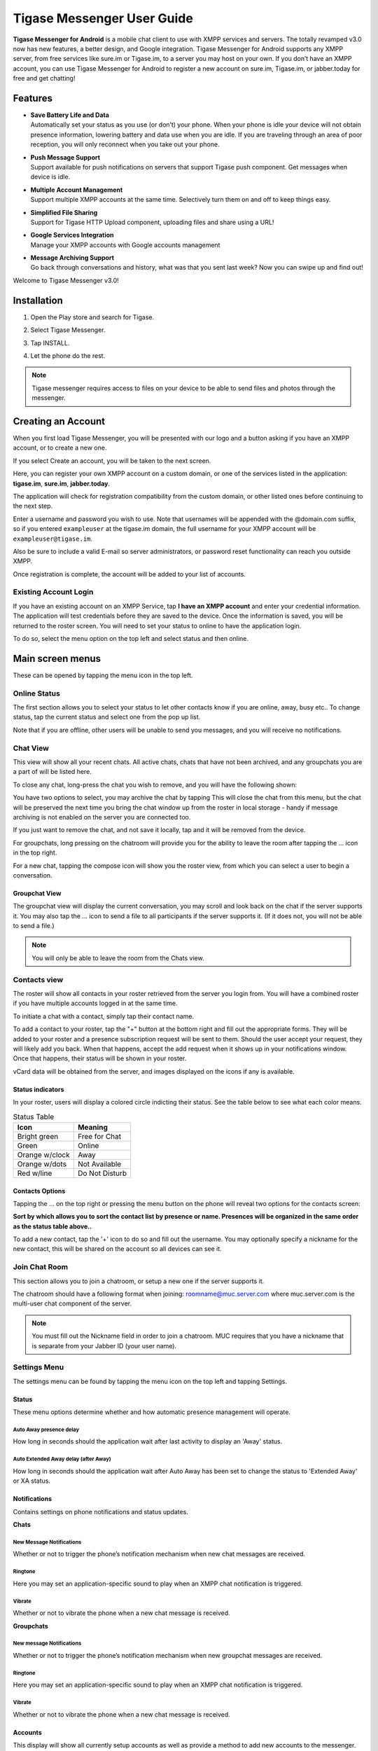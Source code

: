 Tigase Messenger User Guide
============================


**Tigase Messenger for Android** is a mobile chat client to use with XMPP services and servers. The totally revamped v3.0 now has new features, a better design, and Google integration. Tigase Messenger for Android supports any XMPP server, from free services like sure.im or Tigase.im, to a server you may host on your own. If you don’t have an XMPP account, you can use Tigase Messenger for Android to register a new account on sure.im, Tigase.im, or jabber.today for free and get chatting!

Features
---------

-  | **Save Battery Life and Data**
   | Automatically set your status as you use (or don’t) your phone. When your phone is idle your device will not obtain presence information, lowering battery and data use when you are idle. If you are traveling through an area of poor reception, you will only reconnect when you take out your phone.

-  | **Push Message Support**
   | Support available for push notifications on servers that support Tigase push component. Get messages when device is idle.

-  | **Multiple Account Management**
   | Support multiple XMPP accounts at the same time. Selectively turn them on and off to keep things easy.

-  | **Simplified File Sharing**
   | Support for Tigase HTTP Upload component, uploading files and share using a URL!

-  | **Google Services Integration**
   | Manage your XMPP accounts with Google accounts management

-  | **Message Archiving Support**
   | Go back through conversations and history, what was that you sent last week? Now you can swipe up and find out!

Welcome to Tigase Messenger v3.0!

Installation
-------------

1. Open the Play store and search for Tigase.

   |Search|

2. Select Tigase Messenger.

   |Install|

3. Tap INSTALL.

4. Let the phone do the rest.

.. note::

   Tigase messenger requires access to files on your device to be able to send files and photos through the messenger.

Creating an Account
-------------------

When you first load Tigase Messenger, you will be presented with our logo and a button asking if you have an XMPP account, or to create a new one.

|Welcome|

If you select Create an account, you will be taken to the next screen.

|Register|

Here, you can register your own XMPP account on a custom domain, or one of the services listed in the application: **tigase.im**, **sure.im**, **jabber.today**.

The application will check for registration compatibility from the custom domain, or other listed ones before continuing to the next step.

|Register2|

Enter a username and password you wish to use. Note that usernames will be appended with the @domain.com suffix, so if you entered ``exampleuser`` at the tigase.im domain, the full username for your XMPP account will be ``exampleuser@tigase.im``.

Also be sure to include a valid E-mail so server administrators, or password reset functionality can reach you outside XMPP.

Once registration is complete, the account will be added to your list of accounts.

Existing Account Login
^^^^^^^^^^^^^^^^^^^^^^^^^^

If you have an existing account on an XMPP Service, tap **I have an XMPP account** and enter your credential information. The application will test credentials before they are saved to the device. Once the information is saved, you will be returned to the roster screen. You will need to set your status to online to have the application login.

To do so, select the menu option on the top left and select status and then online.

Main screen menus
------------------

These can be opened by tapping the menu icon in the top left.

Online Status
^^^^^^^^^^^^^^^^^

The first section allows you to select your status to let other contacts know if you are online, away, busy etc.. To change status, tap the current status and select one from the pop up list.

|Status|

Note that if you are offline, other users will be unable to send you messages, and you will receive no notifications.

Chat View
^^^^^^^^^^

This view will show all your recent chats. All active chats, chats that have not been archived, and any groupchats you are a part of will be listed here.

To close any chat, long-press the chat you wish to remove, and you will have the following shown:

|LongPressChat|

You have two options to select, you may archive the chat by tapping |Archive| This will close the chat from this menu, but the chat will be preserved the next time you bring the chat window up from the roster in local storage - handy if message archiving is not enabled on the server you are connected too.

If you just want to remove the chat, and not save it locally, tap |DeleteChat| and it will be removed from the device.

For groupchats, long pressing on the chatroom will provide you for the ability to leave the room after tapping the …​ icon in the top right.

|LeaveRoom|

For a new chat, tapping the compose icon will show you the roster view, from which you can select a user to begin a conversation.

Groupchat View
~~~~~~~~~~~~~~

The groupchat view will display the current conversation, you may scroll and look back on the chat if the server supports it. You may also tap the …​ icon to send a file to all participants if the server supports it. (If it does not, you will not be able to send a file.)

|MUC|

.. note::

   You will only be able to leave the room from the Chats view.

Contacts view
^^^^^^^^^^^^^^

|Roster|

The roster will show all contacts in your roster retrieved from the server you login from. You will have a combined roster if you have multiple accounts logged in at the same time.

To initiate a chat with a contact, simply tap their contact name.

To add a contact to your roster, tap the "+" button at the bottom right and fill out the appropriate forms. They will be added to your roster and a presence subscription request will be sent to them. Should the user accept your request, they will likely add you back. When that happens, accept the add request when it shows up in your notifications window. Once that happens, their status will be shown in your roster.

vCard data will be obtained from the server, and images displayed on the icons if any is available.

Status indicators
~~~~~~~~~~~~~~~~~

In your roster, users will display a colored circle indicting their status. See the table below to see what each color means.

.. table:: Status Table

   +-----------------------------------+-----------------------------------+
   | Icon                              | Meaning                           |
   +===================================+===================================+
   | Bright green                      | Free for Chat                     |
   +-----------------------------------+-----------------------------------+
   | Green                             | Online                            |
   +-----------------------------------+-----------------------------------+
   | Orange w/clock                    | Away                              |
   +-----------------------------------+-----------------------------------+
   | Orange w/dots                     | Not Available                     |
   +-----------------------------------+-----------------------------------+
   | Red w/line                        | Do Not Disturb                    |
   +-----------------------------------+-----------------------------------+

Contacts Options
~~~~~~~~~~~~~~~~

Tapping the …​ on the top right or pressing the menu button on the phone will reveal two options for the contacts screen:

**Sort by which allows you to sort the contact list by presence or name. Presences will be organized in the same order as the status table above..**

To add a new contact, tap the '+' icon to do so and fill out the username. You may optionally specify a nickname for the new contact, this will be shared on the account so all devices can see it.

Join Chat Room
^^^^^^^^^^^^^^^^

This section allows you to join a chatroom, or setup a new one if the server supports it.

|Joinchat|

The chatroom should have a following format when joining: roomname@muc.server.com where muc.server.com is the multi-user chat component of the server.

.. note::

   You must fill out the Nickname field in order to join a chatroom. MUC requires that you have a nickname that is separate from your Jabber ID (your user name).

Settings Menu
^^^^^^^^^^^^^^^^

The settings menu can be found by tapping the menu icon on the top left and tapping Settings.

|Options|

Status
~~~~~~

These menu options determine whether and how automatic presence management will operate.

Auto Away presence delay
'''''''''''''''''''''''''

How long in seconds should the application wait after last activity to display an 'Away' status.

Auto Extended Away delay (after Away)
''''''''''''''''''''''''''''''''''''''

How long in seconds should the application wait after Auto Away has been set to change the status to 'Extended Away' or XA status.

Notifications
~~~~~~~~~~~~~

Contains settings on phone notifications and status updates.

|Notifications|

**Chats**

New Message Notifications
''''''''''''''''''''''''''

Whether or not to trigger the phone’s notification mechanism when new chat messages are received.

Ringtone
'''''''''''''''''''''''''

Here you may set an application-specific sound to play when an XMPP chat notification is triggered.

Vibrate
''''''''

Whether or not to vibrate the phone when a new chat message is received.

**Groupchats**


New message Notifications
'''''''''''''''''''''''''''

Whether or not to trigger the phone’s notification mechanism when new groupchat messages are received.

Ringtone
'''''''''''''''''''''''''

Here you may set an application-specific sound to play when an XMPP chat notification is triggered.

Vibrate
'''''''''''''''''''''''''

Whether or not to vibrate the phone when a new chat message is received.

Accounts
~~~~~~~~~~~~~~

|Accounts|

This display will show all currently setup accounts as well as provide a method to add new accounts to the messenger. You may also bring up this menu from the accounts section of your phone’s settings menu.

For More details about account management, see the :ref:`Account Management<accountManagement>` section of documentation for more details.

About
~~~~~

Will display our logo along with the version of Tigase Messenger you are using.

.. |Search| image:: images/Search.png
.. |Install| image:: images/Install.png
.. |Welcome| image:: images/Welcome.png
.. |Register| image:: images/Register.png
.. |Register2| image:: images/Register2.png
.. |Status| image:: images/Status.png
.. |LongPressChat| image:: images/LongPressChat.png
.. |Archive| image:: images/Archive.png
.. |DeleteChat| image:: images/DeleteChat.png
.. |LeaveRoom| image:: images/LeaveRoom.png
.. |MUC| image:: images/MUC.png
.. |Roster| image:: images/Roster.png
.. |Joinchat| image:: images/Joinchat.png
.. |Options| image:: images/Options.png
.. |Notifications| image:: images/Notifications.png
.. |Accounts| image:: images/Accounts.png

